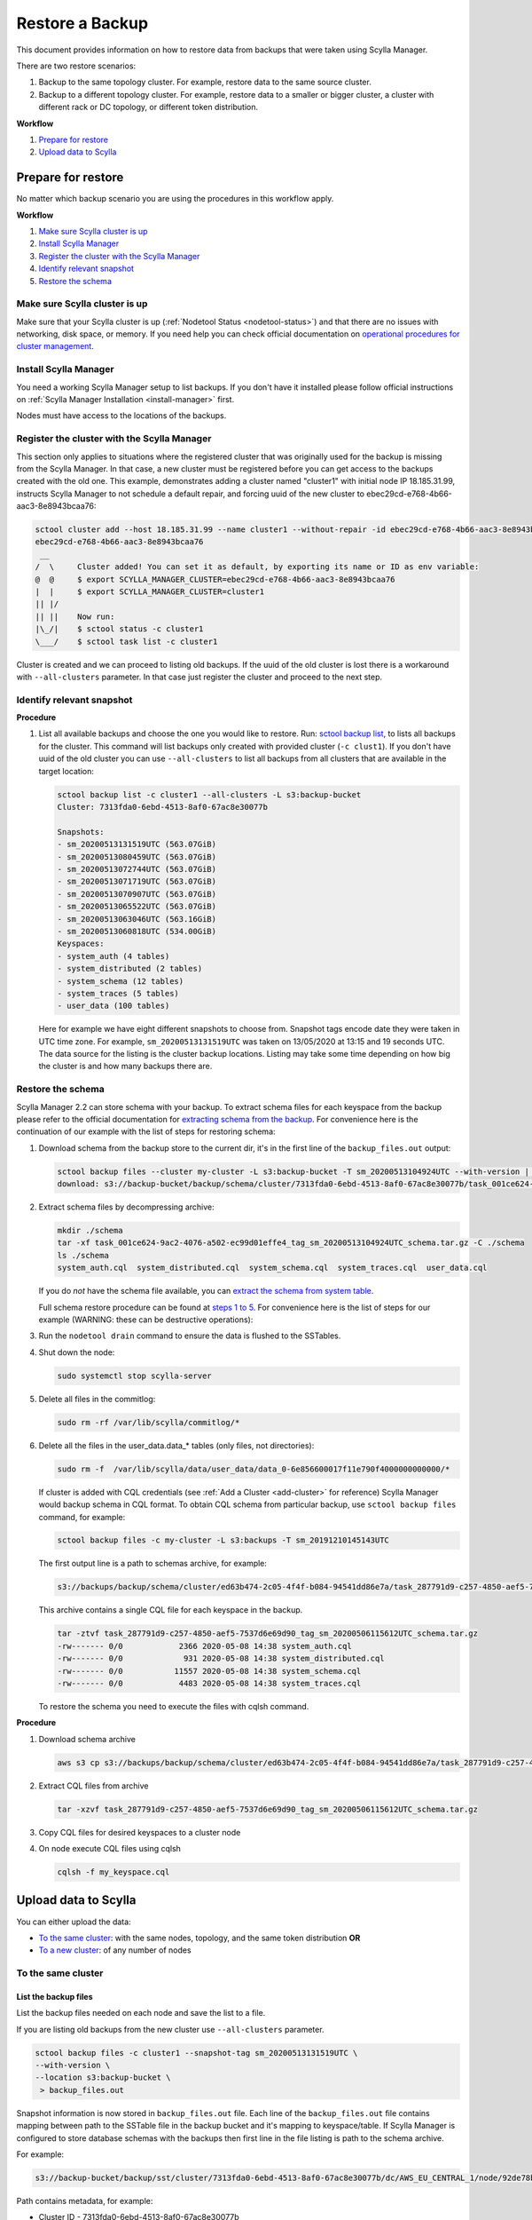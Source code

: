 ================
Restore a Backup
================

This document provides information on how to restore data from backups that were taken using Scylla Manager.

There are two restore scenarios:

#. Backup to the same topology cluster.
   For example, restore data to the same source cluster.
#. Backup to a different topology cluster.
   For example, restore data to a smaller or bigger cluster, a cluster with different rack or DC topology, or different token distribution.

**Workflow**

#. `Prepare for restore`_
#. `Upload data to Scylla`_

Prepare for restore
-------------------

No matter which backup scenario you are using the procedures in this workflow apply.

**Workflow**

#. `Make sure Scylla cluster is up`_
#. `Install Scylla Manager`_
#. `Register the cluster with the Scylla Manager`_
#. `Identify relevant snapshot`_
#. `Restore the schema`_

Make sure Scylla cluster is up
==============================

Make sure that your Scylla cluster is up (:ref:`Nodetool Status <nodetool-status>`) and that there are no issues with networking, disk space, or memory.
If you need help you can check official documentation on `operational procedures for cluster management <https://docs.scylladb.com/operating-scylla/procedures/cluster-management/>`_.

Install Scylla Manager
======================

You need a working Scylla Manager setup to list backups. If you don't have it installed please follow official instructions on :ref:`Scylla Manager Installation <install-manager>` first.

Nodes must have access to the locations of the backups.

Register the cluster with the Scylla Manager
============================================

This section only applies to situations where the registered cluster that was originally used for the backup is missing from the Scylla Manager.
In that case, a new cluster must be registered before you can get access to the backups created with the old one.
This example, demonstrates adding a cluster named "cluster1" with initial node IP 18.185.31.99, instructs Scylla Manager to not schedule a default repair, and  forcing uuid of the new cluster to ebec29cd-e768-4b66-aac3-8e8943bcaa76:

.. code-block:: none

   sctool cluster add --host 18.185.31.99 --name cluster1 --without-repair -id ebec29cd-e768-4b66-aac3-8e8943bcaa76
   ebec29cd-e768-4b66-aac3-8e8943bcaa76
    __
   /  \     Cluster added! You can set it as default, by exporting its name or ID as env variable:
   @  @     $ export SCYLLA_MANAGER_CLUSTER=ebec29cd-e768-4b66-aac3-8e8943bcaa76
   |  |     $ export SCYLLA_MANAGER_CLUSTER=cluster1
   || |/
   || ||    Now run:
   |\_/|    $ sctool status -c cluster1
   \___/    $ sctool task list -c cluster1

Cluster is created and we can proceed to listing old backups.
If the uuid of the old cluster is lost there is a workaround with ``--all-clusters`` parameter.
In that case just register the cluster and proceed to the next step.

Identify relevant snapshot
==========================

**Procedure**

#. List all available backups and choose the one you would like to restore.
   Run: `sctool backup list <../sctool/#backup-list>`_, to lists all backups for the cluster.
   This command will list backups only created with provided cluster (``-c clust1``).
   If you don't have uuid of the old cluster you can use ``--all-clusters`` to list all backups from all clusters that are available in the target location:

   .. code-block:: none

      sctool backup list -c cluster1 --all-clusters -L s3:backup-bucket
      Cluster: 7313fda0-6ebd-4513-8af0-67ac8e30077b

      Snapshots:
      - sm_20200513131519UTC (563.07GiB)
      - sm_20200513080459UTC (563.07GiB)
      - sm_20200513072744UTC (563.07GiB)
      - sm_20200513071719UTC (563.07GiB)
      - sm_20200513070907UTC (563.07GiB)
      - sm_20200513065522UTC (563.07GiB)
      - sm_20200513063046UTC (563.16GiB)
      - sm_20200513060818UTC (534.00GiB)
      Keyspaces:
      - system_auth (4 tables)
      - system_distributed (2 tables)
      - system_schema (12 tables)
      - system_traces (5 tables)
      - user_data (100 tables)

   Here for example we have eight different snapshots to choose from.
   Snapshot tags encode date they were taken in UTC time zone.
   For example, ``sm_20200513131519UTC`` was taken on 13/05/2020 at 13:15 and 19 seconds UTC.
   The data source for the listing is the cluster backup locations.
   Listing may take some time depending on how big the cluster is and how many backups there are.

Restore the schema
==================

Scylla Manager 2.2 can store schema with your backup.
To extract schema files for each keyspace from the backup please refer to the official documentation for `extracting schema from the backup <../../2.2/extract-schema-from-backup>`_. For convenience here is the continuation of our example with the list of steps for restoring schema:

#. Download schema from the backup store to the current dir, it's in the first line of the ``backup_files.out`` output:

   .. code-block:: none

      sctool backup files --cluster my-cluster -L s3:backup-bucket -T sm_20200513104924UTC --with-version | head -n 1 | xargs -n2 aws s3 cp
      download: s3://backup-bucket/backup/schema/cluster/7313fda0-6ebd-4513-8af0-67ac8e30077b/task_001ce624-9ac2-4076-a502-ec99d01effe4_tag_sm_20200513104924UTC_schema.tar.gz to ./task_001ce624-9ac2-4076-a502-ec99d01effe4_tag_sm_20200513104924UTC_schema.tar.gz

#. Extract schema files by decompressing archive:

   .. code-block:: none

      mkdir ./schema
      tar -xf task_001ce624-9ac2-4076-a502-ec99d01effe4_tag_sm_20200513104924UTC_schema.tar.gz -C ./schema
      ls ./schema
      system_auth.cql  system_distributed.cql  system_schema.cql  system_traces.cql  user_data.cql


   If you do *not* have the schema file available, you can `extract the schema from system table <https://docs.scylladb.com/operating-scylla/manager/2.0/extract-schema-from-system-table/>`_.

   Full schema restore procedure can be found at `steps 1 to 5 <https://docs.scylladb.com/operating-scylla/procedures/backup-restore/restore/#procedure>`_.
   For convenience here is the list of steps for our example (WARNING: these can be destructive operations):

#. Run the ``nodetool drain`` command to ensure the data is flushed to the SSTables.

#. Shut down the node:

   .. code-block:: none

      sudo systemctl stop scylla-server

#. Delete all files in the commitlog:

   .. code-block:: none

      sudo rm -rf /var/lib/scylla/commitlog/*

#. Delete all the files in the user_data.data_* tables (only files, not directories):

   .. code-block:: none

      sudo rm -f  /var/lib/scylla/data/user_data/data_0-6e856600017f11e790f4000000000000/*

   If cluster is added with CQL credentials (see :ref:`Add a Cluster <add-cluster>` for reference) Scylla Manager would backup schema in CQL format.
   To obtain CQL schema from particular backup, use ``sctool backup files`` command, for example:

   .. code-block:: none

      sctool backup files -c my-cluster -L s3:backups -T sm_20191210145143UTC

   The first output line is a path to schemas archive, for example:

   .. code-block:: none

      s3://backups/backup/schema/cluster/ed63b474-2c05-4f4f-b084-94541dd86e7a/task_287791d9-c257-4850-aef5-7537d6e69d90_tag_sm_20200506115612UTC_schema.tar.gz      ./

   This archive contains a single CQL file for each keyspace in the backup.

   .. code-block:: none

       tar -ztvf task_287791d9-c257-4850-aef5-7537d6e69d90_tag_sm_20200506115612UTC_schema.tar.gz
       -rw------- 0/0            2366 2020-05-08 14:38 system_auth.cql
       -rw------- 0/0             931 2020-05-08 14:38 system_distributed.cql
       -rw------- 0/0           11557 2020-05-08 14:38 system_schema.cql
       -rw------- 0/0            4483 2020-05-08 14:38 system_traces.cql

   To restore the schema you need to execute the files with cqlsh command.

**Procedure**

#. Download schema archive

   .. code-block:: none

      aws s3 cp s3://backups/backup/schema/cluster/ed63b474-2c05-4f4f-b084-94541dd86e7a/task_287791d9-c257-4850-aef5-7537d6e69d90_tag_sm_20200506115612UTC_schema.tar.gz ./

#. Extract CQL files from archive

   .. code-block:: none

      tar -xzvf task_287791d9-c257-4850-aef5-7537d6e69d90_tag_sm_20200506115612UTC_schema.tar.gz

#. Copy CQL files for desired keyspaces to a cluster node
#. On node execute CQL files using cqlsh

   .. code-block:: none

      cqlsh -f my_keyspace.cql

Upload data to Scylla
---------------------

You can either upload the data:

* `To the same cluster`_: with the same nodes, topology, and the same token distribution **OR**
* `To a new cluster`_: of any number of nodes


To the same cluster
===================

List the backup files
.....................

List the backup files needed on each node and save the list to a file.

If you are listing old backups from the new cluster use ``--all-clusters`` parameter.

.. code-block:: none

   sctool backup files -c cluster1 --snapshot-tag sm_20200513131519UTC \
   --with-version \
   --location s3:backup-bucket \
    > backup_files.out

Snapshot information is now stored in ``backup_files.out`` file.
Each line of the ``backup_files.out`` file contains mapping between path to the SSTable file in the backup bucket and it's mapping to keyspace/table.
If Scylla Manager is configured to store database schemas with the backups then first line in the file listing is path to the schema archive.

For example:

.. code-block:: none

   s3://backup-bucket/backup/sst/cluster/7313fda0-6ebd-4513-8af0-67ac8e30077b/dc/AWS_EU_CENTRAL_1/node/92de78b1-6c77-4788-b513-2fff5a178fe5/keyspace/user_data/table/data_65/a2667040944811eaaf9d000000000000/la-72-big-Index.db 	 user_data/data_65-a2667040944811eaaf9d000000000000

Path contains metadata, for example:

* Cluster ID - 7313fda0-6ebd-4513-8af0-67ac8e30077b
* Data Center - AWS_EU_CENTRAL_1
* Directory - /var/lib/scylla/data/user_data/data_65-a2667040944811eaaf9d000000000000/
* Keyspace - user_data

.. code-block:: none

   sctool backup files -c prod-cluster --snapshot-tag sm_20191210145027UTC \
   --with-version > backup_files.out

Each line describes a backed-up file and where it should be downloaded. For example

.. code-block:: none

   s3://backups/backup/sst/cluster/1d781354-9f9f-47cc-ad45-f8f890569656/dc/dc1/node/ece658c2-e587-49a5-9fea-7b0992e19607/keyspace/auth_service/table/roles/5bc52802de2535edaeab188eecebb090/mc-2-big-CompressionInfo.db      auth_service/roles-5bc52802de2535edaeab188eecebb090

This file has to be copied to:

* Cluster - 1d781354-9f9f-47cc-ad45-f8f890569656
* Data Center - dc1
* Node - ece658c2-e587-49a5-9fea-7b0992e19607
* Directory - /var/lib/scylla/data/auth_service/roles-5bc52802de2535edaeab188eecebb090/upload

Download the backup files
.........................

This step must be executed on **each node** in the cluster.

#. Copy ``backup_files.out`` file as ``/tmp/backup_files.out`` on the node.

#. Run ``nodetool status`` to get to know the node ID.

#. Download data into table directories.
   As the file is kept in S3 so we can use S3 CLI to download it (this step may be different with other storage providers).
   Grep can be used to filter specific files to restore.
   With node UUID we can filter files only for a single node.
   With keyspace name we can filter files only for a single keyspace.

   .. code-block:: none

      cd /var/lib/scylla/data

      # Filter only files for a single node.
      grep ece658c2-e587-49a5-9fea-7b0992e19607 /tmp/backup_files.out | xargs -n2 aws s3 cp

#. Make sure that all files are owned by the scylla user and group.
   We must ensure that permissions are right after copy:

   .. code-block:: none

      sudo chown -R scylla:scylla /var/lib/scylla/data/user_data/

#. Start the Scylla nodes:

   .. code-block:: none

      sudo systemctl start scylla-server

Repair
......

After performing the above on all nodes, repair the cluster with Scylla Manager Repair.
This makes sure that the data is consistent on all nodes and between each node.

To a new cluster
================

In order to restore backup to cluster which has a different topology, you have to use an external tool called `sstableloader <https://docs.scylladb.com/operating-scylla/procedures/cassandra_to_scylla_migration_process/>`_.
This procedure is much slower than restoring to the same topology cluster.

**Procedure**

#. Start up the nodes if they are not running after schema restore:

   .. code-block:: none

      sudo systemctl start scylla-server

#. List all the backup files and save the list to a file.

   Use ``--all-clusters`` if you are restoring from the cluster that no longer exists.

   .. code-block:: none

      sctool backup files -c cluster1 --snapshot-tag sm_20200513131519UTC --location s3:backup-bucket > backup_files.out

#. Copy ``backup_files.out`` file as ``/tmp/backup_files.out`` on the host where ``sstableloader`` is installed.

#. Download all files created during backup into temporary location:

   .. code-block:: none

      mkdir snapshot
      cd snapshot
      # Create temporary directory structure.
      cat /tmp/backup_files.out | awk '{print $2}' | xargs mkdir -p
      # Download snapshot files.
      cat /tmp/backup_files.out | xargs -n2 aws s3 cp

#. Execute following command for each table by providing list of node IP addresses and path to sstable files on node that has sstableloader installed:

   .. code-block:: none

      # Loads table user_data.data_0 into four node cluster.
      sstableloader -d '35.158.14.221,18.157.98.72,3.122.196.197,3.126.2.205' ./user_data/data_0 --username scylla --password <password>

After tables are restored verify validity of your data by running queries on your database.

